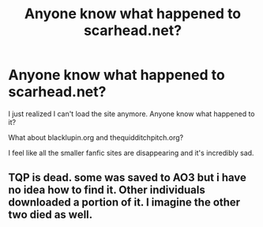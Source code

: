 #+TITLE: Anyone know what happened to scarhead.net?

* Anyone know what happened to scarhead.net?
:PROPERTIES:
:Author: NaughtyGaymer
:Score: 6
:DateUnix: 1458134603.0
:DateShort: 2016-Mar-16
:FlairText: Misc
:END:
I just realized I can't load the site anymore. Anyone know what happened to it?

What about blacklupin.org and thequidditchpitch.org?

I feel like all the smaller fanfic sites are disappearing and it's incredibly sad.


** TQP is dead. some was saved to AO3 but i have no idea how to find it. Other individuals downloaded a portion of it. I imagine the other two died as well.
:PROPERTIES:
:Score: 1
:DateUnix: 1458183913.0
:DateShort: 2016-Mar-17
:END:
